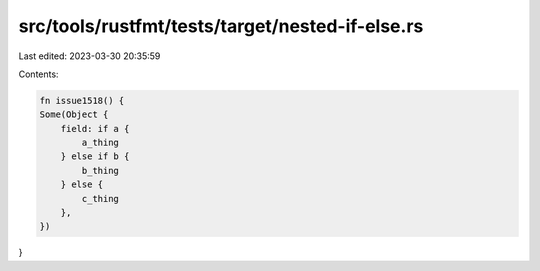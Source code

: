src/tools/rustfmt/tests/target/nested-if-else.rs
================================================

Last edited: 2023-03-30 20:35:59

Contents:

.. code-block:: rs

    fn issue1518() {
    Some(Object {
        field: if a {
            a_thing
        } else if b {
            b_thing
        } else {
            c_thing
        },
    })
}


